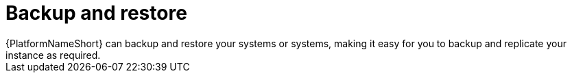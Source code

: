 [id="con-controller-overview-backup-restore_{context}"]

:mod-docs-content-type: <CONCEPT>

= Backup and restore
{PlatformNameShort} can backup and restore your systems or systems, making it easy for you to backup and replicate your instance as required.